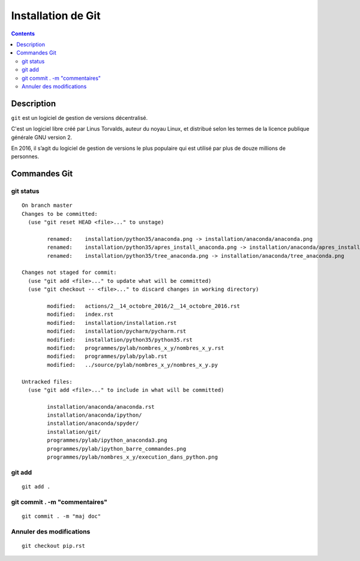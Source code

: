 
.. index::
   pair: Gestion de versions ; Git
   

.. _installation_git:

=======================================================
Installation de Git
=======================================================

.. seealso:: 

   - https://git-scm.com/
   - https://en.wikipedia.org/wiki/Git


.. figure:: git.png
   :align: center
   

.. contents::
   :depth: 3
   
   
Description
============

``git`` est un logiciel de gestion de versions décentralisé. 

C'est un logiciel libre créé par Linus Torvalds, auteur du noyau Linux, et 
distribué selon les  termes de la licence publique générale GNU version 2. 

En 2016, il s’agit du logiciel de gestion de versions le plus populaire qui 
est utilisé par plus de douze millions de personnes.


Commandes Git
==============


git status
-----------

::

    On branch master
    Changes to be committed:
      (use "git reset HEAD <file>..." to unstage)

            renamed:    installation/python35/anaconda.png -> installation/anaconda/anaconda.png
            renamed:    installation/python35/apres_install_anaconda.png -> installation/anaconda/apres_install_anaconda.png
            renamed:    installation/python35/tree_anaconda.png -> installation/anaconda/tree_anaconda.png

    Changes not staged for commit:
      (use "git add <file>..." to update what will be committed)
      (use "git checkout -- <file>..." to discard changes in working directory)

            modified:   actions/2__14_octobre_2016/2__14_octobre_2016.rst
            modified:   index.rst
            modified:   installation/installation.rst
            modified:   installation/pycharm/pycharm.rst
            modified:   installation/python35/python35.rst
            modified:   programmes/pylab/nombres_x_y/nombres_x_y.rst
            modified:   programmes/pylab/pylab.rst
            modified:   ../source/pylab/nombres_x_y/nombres_x_y.py

    Untracked files:
      (use "git add <file>..." to include in what will be committed)

            installation/anaconda/anaconda.rst
            installation/anaconda/ipython/
            installation/anaconda/spyder/
            installation/git/
            programmes/pylab/ipython_anaconda3.png
            programmes/pylab/ipython_barre_commandes.png
            programmes/pylab/nombres_x_y/execution_dans_python.png

git add
--------

::

    git add .
    
    
git commit . -m "commentaires"
-------------------------------

::

    git commit . -m "maj doc"
    
    
Annuler des modifications
-------------------------

.. seealso::

   - https://www.atlassian.com/git/tutorials/undoing-changes/        
        
::
        
    git checkout pip.rst
    
    
    

        

